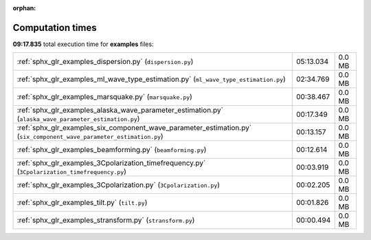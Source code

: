 
:orphan:

.. _sphx_glr_examples_sg_execution_times:


Computation times
=================
**09:17.835** total execution time for **examples** files:

+----------------------------------------------------------------------------------------------------------------------+-----------+--------+
| :ref:`sphx_glr_examples_dispersion.py` (``dispersion.py``)                                                           | 05:13.034 | 0.0 MB |
+----------------------------------------------------------------------------------------------------------------------+-----------+--------+
| :ref:`sphx_glr_examples_ml_wave_type_estimation.py` (``ml_wave_type_estimation.py``)                                 | 02:34.769 | 0.0 MB |
+----------------------------------------------------------------------------------------------------------------------+-----------+--------+
| :ref:`sphx_glr_examples_marsquake.py` (``marsquake.py``)                                                             | 00:38.467 | 0.0 MB |
+----------------------------------------------------------------------------------------------------------------------+-----------+--------+
| :ref:`sphx_glr_examples_alaska_wave_parameter_estimation.py` (``alaska_wave_parameter_estimation.py``)               | 00:17.349 | 0.0 MB |
+----------------------------------------------------------------------------------------------------------------------+-----------+--------+
| :ref:`sphx_glr_examples_six_component_wave_parameter_estimation.py` (``six_component_wave_parameter_estimation.py``) | 00:13.157 | 0.0 MB |
+----------------------------------------------------------------------------------------------------------------------+-----------+--------+
| :ref:`sphx_glr_examples_beamforming.py` (``beamforming.py``)                                                         | 00:12.614 | 0.0 MB |
+----------------------------------------------------------------------------------------------------------------------+-----------+--------+
| :ref:`sphx_glr_examples_3Cpolarization_timefrequency.py` (``3Cpolarization_timefrequency.py``)                       | 00:03.919 | 0.0 MB |
+----------------------------------------------------------------------------------------------------------------------+-----------+--------+
| :ref:`sphx_glr_examples_3Cpolarization.py` (``3Cpolarization.py``)                                                   | 00:02.205 | 0.0 MB |
+----------------------------------------------------------------------------------------------------------------------+-----------+--------+
| :ref:`sphx_glr_examples_tilt.py` (``tilt.py``)                                                                       | 00:01.826 | 0.0 MB |
+----------------------------------------------------------------------------------------------------------------------+-----------+--------+
| :ref:`sphx_glr_examples_stransform.py` (``stransform.py``)                                                           | 00:00.494 | 0.0 MB |
+----------------------------------------------------------------------------------------------------------------------+-----------+--------+
